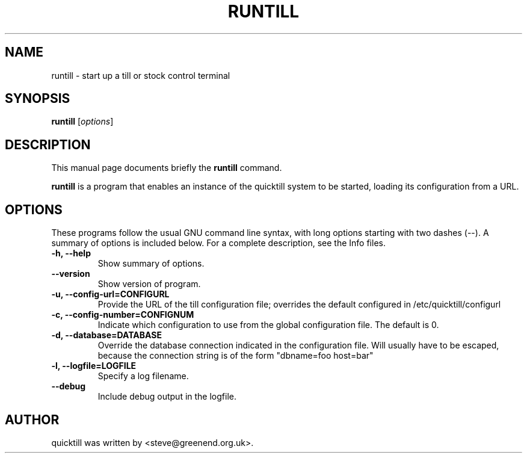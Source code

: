 .\"                                      Hey, EMACS: -*- nroff -*-
.\" First parameter, NAME, should be all caps
.\" Second parameter, SECTION, should be 1-8, maybe w/ subsection
.\" other parameters are allowed: see man(7), man(1)
.TH RUNTILL 1 "2008-11-16"
.\" Please adjust this date whenever revising the manpage.
.\"
.\" Some roff macros, for reference:
.\" .nh        disable hyphenation
.\" .hy        enable hyphenation
.\" .ad l      left justify
.\" .ad b      justify to both left and right margins
.\" .nf        disable filling
.\" .fi        enable filling
.\" .br        insert line break
.\" .sp <n>    insert n+1 empty lines
.\" for manpage-specific macros, see man(7)
.SH NAME
runtill \- start up a till or stock control terminal
.SH SYNOPSIS
.B runtill
.RI [ options ]
.SH DESCRIPTION
This manual page documents briefly the
.B runtill
command.
.PP
.\" TeX users may be more comfortable with the \fB<whatever>\fP and
.\" \fI<whatever>\fP escape sequences to invode bold face and italics, 
.\" respectively.
\fBruntill\fP is a program that enables an instance of the quicktill
system to be started, loading its configuration from a URL.
.SH OPTIONS
These programs follow the usual GNU command line syntax, with long
options starting with two dashes (\-\-).
A summary of options is included below.
For a complete description, see the Info files.
.TP
.B \-h, \-\-help
Show summary of options.
.TP
.B \-\-version
Show version of program.
.TP
.B \-u, \-\-config\-url=CONFIGURL
Provide the URL of the till configuration file; overrides the default
configured in /etc/quicktill/configurl
.TP
.B \-c, \-\-config\-number=CONFIGNUM
Indicate which configuration to use from the global configuration file.
The default is 0.
.TP
.B \-d, \-\-database=DATABASE
Override the database connection indicated in the configuration file.
Will usually have to be escaped, because the connection string is of
the form "dbname=foo host=bar"
.TP
.B \-l, \-\-logfile=LOGFILE
Specify a log filename.
.TP
.B \-\-debug
Include debug output in the logfile.
.SH AUTHOR
quicktill was written by <steve@greenend.org.uk>.
